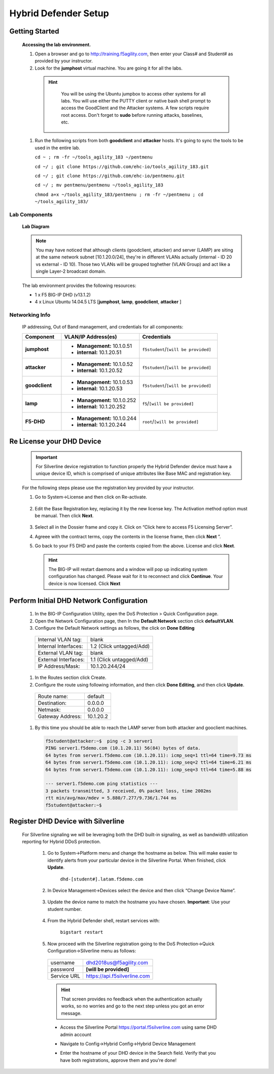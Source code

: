 Hybrid Defender Setup
---------------------

Getting Started
================

  **Accessing the lab environment.**

  #. Open a browser and go to http://training.f5agility.com, then enter your Class# and Student# as provided by your instructor.

  #. Look for the **jumphost** virtual machine. You are going it for all the labs.

    .. HINT::

        You will be using the Ubuntu jumpbox to access other systems for all labs. You will use either the PUTTY client or native bash shell prompt to access the GoodClient and the Attacker systems. A few scripts require root access. Don't forget to **sudo** before running attacks, baselines, etc.  
    
      |image1|    

  #.  Run the following scripts from both **goodclient** and **attacker** hosts. It's going to sync the tools to be used in the entire lab.  

      ``cd ~ ; rm -fr ~/tools_agility_183 ~/pentmenu``

      ``cd ~/ ; git clone https://github.com/ehc-io/tools_agility_183.git``  

      ``cd ~/ ; git clone https://github.com/ehc-io/pentmenu.git``  

      ``cd ~/ ; mv pentmenu/pentmenu ~/tools_agility_183``
      
      ``chmod a+x ~/tools_agility_183/pentmenu ; rm -fr ~/pentmenu ; cd ~/tools_agility_183/``

Lab Components
~~~~~~~~~~~~~~

  **Lab Diagram**

        |image2|

  .. NOTE::
    You may have noticed that although clients (goodclient, attacker) and server (LAMP) are siting at the same network subnet [10.1.20.0/24], they're in different VLANs actually (internal - ID 20 vs external - ID 10). Those two VLANs will be grouped toghether (VLAN Group) and act like a single Layer-2 broadcast domain.

  The lab environment provides the following resources:

  - 1 x F5 BIG-IP DHD (v13.1.2)
  - 4 x Linux Ubuntu 14.04.5 LTS [**jumphost**, **lamp**, **goodclient**, **attacker** ]

Networking Info
~~~~~~~~~~~~~~~

  IP addressing, Out of Band management, and credentials for all components:

  .. list-table::
      :widths: 20 40 40
      :header-rows: 1
      :stub-columns: 1

      * - **Component**
        - **VLAN/IP Address(es)**
        - **Credentials**
      * - jumphost
        - - **Management:** 10.1.0.51
          - **internal:** 10.1.20.51
        - ``f5student``/``[will be provided]``

      * - attacker
        - - **Management:** 10.1.0.52
          - **internal:** 10.1.20.52
        - ``f5student``/``[will be provided]``

      * - goodclient
        - - **Management:** 10.1.0.53
          - **internal:** 10.1.20.53
        - ``f5student``/``[will be provided]``

      * - lamp
        - - **Management:** 10.1.0.252
          - **internal:** 10.1.20.252
        - ``f5``/``[will be provided]``

      * - F5-DHD
        - - **Management:** 10.1.0.244
          - **internal:** 10.1.20.244
        - ``root``/``[will be provided]``

Re License your DHD Device
==========================

  .. IMPORTANT::
    For Silverline device registration to function properly the Hybrid Defender device must have a unique device ID, which is comprised of unique attributes like Base MAC and registration key.

  For the following steps please use the registration key provided by your instructor.

  #. Go to System->License and then click on Re-activate.  

      |image3|

  #. Edit the Base Registration key, replacing it by the new license key. The Activation method option must be manual. Then click **Next**.  

      |image4|

  #. Select all in the Dossier frame and copy it.  Click on “Click here to access F5 Licensing Server”.  

     |image5|

  #. Agreee with the contract terms, copy the contents in the license frame, then click **Next** ”.  

     |image6|

  #. Go back to your F5 DHD and paste the contents copied from the above. License and click **Next**.  

     |image7|

    .. Hint::
      The BIG-IP will restart daemons and a window will pop up indicating system configuration has changed.  Please wait for it to reconnect and click **Continue**. Your device is now licensed.  Click **Next**

Perform Initial DHD Network Configuration
=========================================

    #. In the BIG-IP Configuration Utility, open the DoS Protection > Quick Configuration page.

    #. Open the Network Configuration page, then In the **Default Network** section click **defaultVLAN**.

    #. Configure the Default Network settings as follows, the click on **Done Editing**

      ==========================   ======================================  
      Internal VLAN tag:              blank                                
      Internal Interfaces:            1.2 (Click untagged/Add)                    
      External VLAN tag:              blank       
      External Interfaces:            1.1 (Click untagged/Add)         
      IP Address/Mask:                10.1.20.244/24                       
      ==========================   ====================================== 

      |image21|

    #. In the Routes section click Create.

    #. Configure the route using following information, and then click **Done Editing**, and then click **Update**.

      ==========================   ===========  
      Route name:                   default                                
      Destination:                  0.0.0.0                   
      Netmask:                      0.0.0.0
      Gateway Address:              10.1.20.2    
      ==========================   ===========

      |image22|

    #. By this time you should be able to reach the LAMP server from both attacker and gooclient machines.
        
      .. code::

        f5student@attacker:~$  ping -c 3 server1
        PING server1.f5demo.com (10.1.20.11) 56(84) bytes of data.
        64 bytes from server1.f5demo.com (10.1.20.11): icmp_seq=1 ttl=64 time=9.73 ms
        64 bytes from server1.f5demo.com (10.1.20.11): icmp_seq=2 ttl=64 time=6.21 ms
        64 bytes from server1.f5demo.com (10.1.20.11): icmp_seq=3 ttl=64 time=5.88 ms

        --- server1.f5demo.com ping statistics ---
        3 packets transmitted, 3 received, 0% packet loss, time 2002ms
        rtt min/avg/max/mdev = 5.880/7.277/9.736/1.744 ms
        f5student@attacker:~$

Register DHD Device with Silverline
====================================

  For Silverline signaling we will be leveraging both the DHD built-in signaling, as well as bandwidth utilization reporting for Hybrid DDoS protection.  

    #. Go to System->Platform menu and change the hostname as below. This will make easier to identify alerts from your particular device in the Silverline Portal. When finished, click **Update**.
      
        ``dhd-[student#].latam.f5demo.com``  
        
        |image8|

    #. In Device Management->Devices select the device and then click “Change Device Name”.  

        |image9|

    #. Update the device name to match the hostname you have chosen. **Important**: Use your student number.

        |image11|

    #. From the Hybrid Defender shell, restart services with:
  
        ``bigstart restart``

    #. Now proceed with the Silverline registration going to the DoS Protection->Quick Configuration->Silverline menu as follows:

      ===========   =============================
      username      dhd2018us@f5agility.com        
      password      **[will be provided]**               
      Service URL   https://api.f5silverline.com  
      ===========   =============================  

      |image12|

      .. Hint::
          That screen provides no feedback when the authentication actually works, so no worries and go to the next step unless you got an error message.

      - Access the Silverline Portal https://portal.f5silverline.com  using same DHD admin account  

      - Navigate to Config->Hybrid Config->Hybrid Device Management

        |image13| 

      - Enter the hostname of your DHD device in the Search field. Verify that you have both registrations, approve them and you're done!  

        |image14|

.. |image1| image:: /_static/dashboard_student.png
.. |image2| image:: /_static/lab_network_topology.png
.. |image3| image:: /_static/image003.png
.. |image4| image:: /_static/image004.png
.. |image5| image:: /_static/image005.png
.. |image6| image:: /_static/image006.png
.. |image7| image:: /_static/image007.png
.. |image8| image:: /_static/image008.png
.. |image9| image:: /_static/image009.png
.. |image10| image:: /_static/image010.png
.. |image11| image:: /_static/image011.png
.. |image12| image:: /_static/image012.png
.. |image13| image:: /_static/image013.png
.. |image14| image:: /_static/image014.png
.. |image21| image:: /_static/image021.png
.. |image22| image:: /_static/image022.png